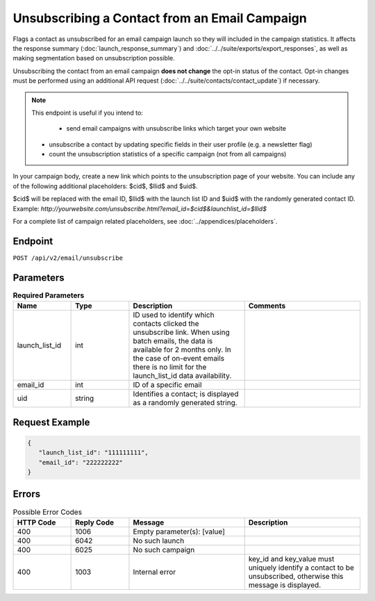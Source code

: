 Unsubscribing a Contact from an Email Campaign
==============================================

Flags a contact as unsubscribed for an email campaign launch so they will included in the campaign statistics. It affects
the response summary (:doc:`launch_response_summary`) and :doc:`../../suite/exports/export_responses`, as well as making
segmentation based on unsubscription possible.

Unsubscribing the contact from an email campaign **does not change** the opt-in status of the contact. Opt-in changes must be performed using an additional API request
(:doc:`../../suite/contacts/contact_update`) if necessary.

.. note:: This endpoint is useful if you intend to:

           * send email campaigns with unsubscribe links which target your own website
          * unsubscribe a contact by updating specific fields in their user profile (e.g. a newsletter flag)
          * count the unsubscription statistics of a specific campaign (not from all campaigns)

In your campaign body, create a new link which points to the unsubscription page of your
website. You can include any of the following additional placeholders: $cid$, $llid$ and $uid$. 

$cid$ will be replaced with the email ID, $llid$ with the launch list ID and $uid$ with the randomly generated contact ID. Example: `http://yourwebsite.com/unsubscribe.html?email_id=$cid$&launchlist_id=$llid$`

For a complete list of campaign related placeholders, see :doc:`../appendices/placeholders`.

Endpoint
--------

``POST /api/v2/email/unsubscribe``

Parameters
----------

.. list-table:: **Required Parameters**
   :header-rows: 1
   :widths: 20 20 40 40

   * - Name
     - Type
     - Description
     - Comments
   * - launch_list_id
     - int
     - ID used to identify which contacts clicked the unsubscribe link.
       When using batch emails, the data is available for 2 months only. In the case of on-event emails there is no limit for the launch_list_id data availability.
     -
   * - email_id
     - int
     - ID of a specific email
     -
   * - uid
     - string
     - Identifies a contact; is displayed as a randomly generated string.
     -

Request Example
---------------

.. code-block:: json

   {
      "launch_list_id": "111111111",
      "email_id": "222222222"
   }

Errors
------

.. list-table:: Possible Error Codes
   :header-rows: 1
   :widths: 20 20 40 40

   * - HTTP Code
     - Reply Code
     - Message
     - Description
   * - 400
     - 1006
     - Empty parameter(s): [value]
     -
   * - 400
     - 6042
     - No such launch
     -
   * - 400
     - 6025
     - No such campaign
     -
   * - 400
     - 1003
     - Internal error
     - key_id and key_value must uniquely identify a contact to be unsubscribed, otherwise this message is displayed.
